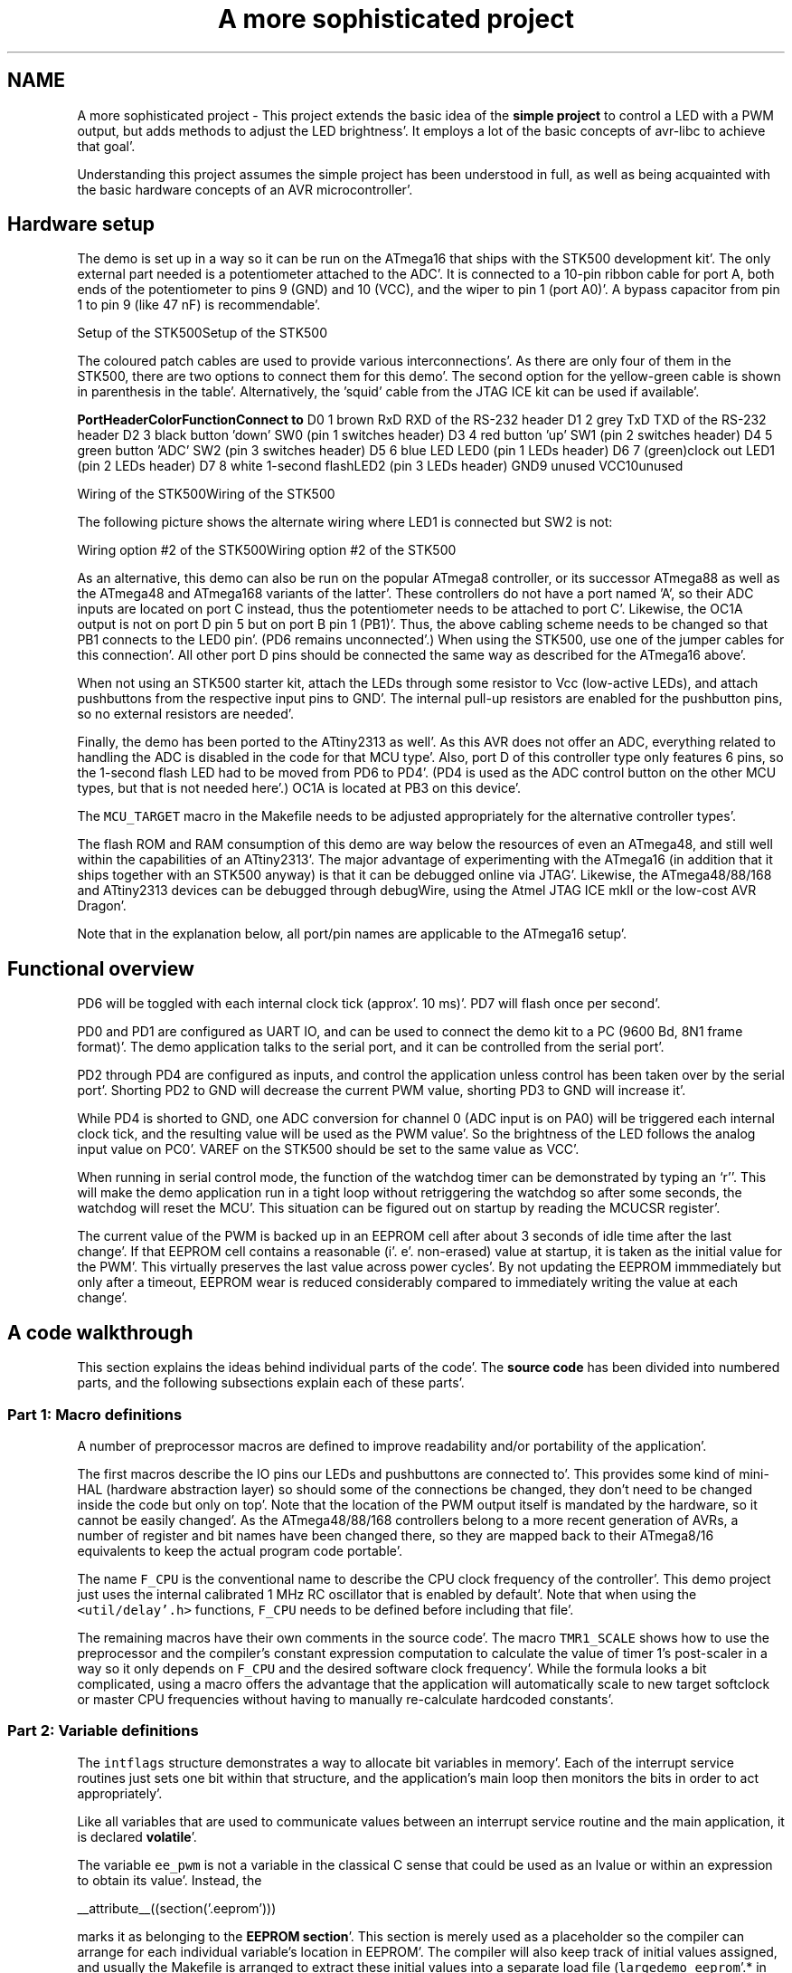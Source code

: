 .TH "A more sophisticated project" 3 "Fri Jan 27 2012" "Version 1.7.1" "avr-libc" \" -*- nroff -*-
.ad l
.nh
.SH NAME
A more sophisticated project \- This project extends the basic idea of the \fBsimple project\fP to control a LED with a PWM output, but adds methods to adjust the LED brightness'\&. It employs a lot of the basic concepts of avr-libc to achieve that goal'\&.
.PP
Understanding this project assumes the simple project has been understood in full, as well as being acquainted with the basic hardware concepts of an AVR microcontroller'\&.
.SH "Hardware setup"
.PP
The demo is set up in a way so it can be run on the ATmega16 that ships with the STK500 development kit'\&. The only external part needed is a potentiometer attached to the ADC'\&. It is connected to a 10-pin ribbon cable for port A, both ends of the potentiometer to pins 9 (GND) and 10 (VCC), and the wiper to pin 1 (port A0)'\&. A bypass capacitor from pin 1 to pin 9 (like 47 nF) is recommendable'\&.
.PP
Setup of the STK500Setup of the STK500
.PP
The coloured patch cables are used to provide various interconnections'\&. As there are only four of them in the STK500, there are two options to connect them for this demo'\&. The second option for the yellow-green cable is shown in parenthesis in the table'\&. Alternatively, the 'squid' cable from the JTAG ICE kit can be used if available'\&.
.PP
\fBPort\fP\fBHeader\fP\fBColor\fP\fBFunction\fP\fBConnect to\fP D0 1 brown RxD RXD of the RS-232 header D1 2 grey TxD TXD of the RS-232 header D2 3 black button 'down' SW0 (pin 1 switches header) D3 4 red button 'up' SW1 (pin 2 switches header) D4 5 green button 'ADC' SW2 (pin 3 switches header) D5 6 blue LED LED0 (pin 1 LEDs header) D6 7 (green)clock out LED1 (pin 2 LEDs header) D7 8 white 1-second flashLED2 (pin 3 LEDs header) GND9 unused VCC10unused 
.PP
Wiring of the STK500Wiring of the STK500
.PP
The following picture shows the alternate wiring where LED1 is connected but SW2 is not:
.PP
Wiring option #2 of the STK500Wiring option #2 of the STK500
.PP
As an alternative, this demo can also be run on the popular ATmega8 controller, or its successor ATmega88 as well as the ATmega48 and ATmega168 variants of the latter'\&. These controllers do not have a port named 'A', so their ADC inputs are located on port C instead, thus the potentiometer needs to be attached to port C'\&. Likewise, the OC1A output is not on port D pin 5 but on port B pin 1 (PB1)'\&. Thus, the above cabling scheme needs to be changed so that PB1 connects to the LED0 pin'\&. (PD6 remains unconnected'\&.) When using the STK500, use one of the jumper cables for this connection'\&. All other port D pins should be connected the same way as described for the ATmega16 above'\&.
.PP
When not using an STK500 starter kit, attach the LEDs through some resistor to Vcc (low-active LEDs), and attach pushbuttons from the respective input pins to GND'\&. The internal pull-up resistors are enabled for the pushbutton pins, so no external resistors are needed'\&.
.PP
Finally, the demo has been ported to the ATtiny2313 as well'\&. As this AVR does not offer an ADC, everything related to handling the ADC is disabled in the code for that MCU type'\&. Also, port D of this controller type only features 6 pins, so the 1-second flash LED had to be moved from PD6 to PD4'\&. (PD4 is used as the ADC control button on the other MCU types, but that is not needed here'\&.) OC1A is located at PB3 on this device'\&.
.PP
The \fCMCU_TARGET\fP macro in the Makefile needs to be adjusted appropriately for the alternative controller types'\&.
.PP
The flash ROM and RAM consumption of this demo are way below the resources of even an ATmega48, and still well within the capabilities of an ATtiny2313'\&. The major advantage of experimenting with the ATmega16 (in addition that it ships together with an STK500 anyway) is that it can be debugged online via JTAG'\&. Likewise, the ATmega48/88/168 and ATtiny2313 devices can be debugged through debugWire, using the Atmel JTAG ICE mkII or the low-cost AVR Dragon'\&.
.PP
Note that in the explanation below, all port/pin names are applicable to the ATmega16 setup'\&.
.SH "Functional overview"
.PP
PD6 will be toggled with each internal clock tick (approx'\&. 10 ms)'\&. PD7 will flash once per second'\&.
.PP
PD0 and PD1 are configured as UART IO, and can be used to connect the demo kit to a PC (9600 Bd, 8N1 frame format)'\&. The demo application talks to the serial port, and it can be controlled from the serial port'\&.
.PP
PD2 through PD4 are configured as inputs, and control the application unless control has been taken over by the serial port'\&. Shorting PD2 to GND will decrease the current PWM value, shorting PD3 to GND will increase it'\&.
.PP
While PD4 is shorted to GND, one ADC conversion for channel 0 (ADC input is on PA0) will be triggered each internal clock tick, and the resulting value will be used as the PWM value'\&. So the brightness of the LED follows the analog input value on PC0'\&. VAREF on the STK500 should be set to the same value as VCC'\&.
.PP
When running in serial control mode, the function of the watchdog timer can be demonstrated by typing an `r''\&. This will make the demo application run in a tight loop without retriggering the watchdog so after some seconds, the watchdog will reset the MCU'\&. This situation can be figured out on startup by reading the MCUCSR register'\&.
.PP
The current value of the PWM is backed up in an EEPROM cell after about 3 seconds of idle time after the last change'\&. If that EEPROM cell contains a reasonable (i'\&. e'\&. non-erased) value at startup, it is taken as the initial value for the PWM'\&. This virtually preserves the last value across power cycles'\&. By not updating the EEPROM immmediately but only after a timeout, EEPROM wear is reduced considerably compared to immediately writing the value at each change'\&.
.SH "A code walkthrough"
.PP
This section explains the ideas behind individual parts of the code'\&. The \fBsource code\fP has been divided into numbered parts, and the following subsections explain each of these parts'\&.
.SS "Part 1: Macro definitions"
A number of preprocessor macros are defined to improve readability and/or portability of the application'\&.
.PP
The first macros describe the IO pins our LEDs and pushbuttons are connected to'\&. This provides some kind of mini-HAL (hardware abstraction layer) so should some of the connections be changed, they don't need to be changed inside the code but only on top'\&. Note that the location of the PWM output itself is mandated by the hardware, so it cannot be easily changed'\&. As the ATmega48/88/168 controllers belong to a more recent generation of AVRs, a number of register and bit names have been changed there, so they are mapped back to their ATmega8/16 equivalents to keep the actual program code portable'\&.
.PP
The name \fCF_CPU\fP is the conventional name to describe the CPU clock frequency of the controller'\&. This demo project just uses the internal calibrated 1 MHz RC oscillator that is enabled by default'\&. Note that when using the \fC<util/delay'\&.h>\fP functions, \fCF_CPU\fP needs to be defined before including that file'\&.
.PP
The remaining macros have their own comments in the source code'\&. The macro \fCTMR1_SCALE\fP shows how to use the preprocessor and the compiler's constant expression computation to calculate the value of timer 1's post-scaler in a way so it only depends on \fCF_CPU\fP and the desired software clock frequency'\&. While the formula looks a bit complicated, using a macro offers the advantage that the application will automatically scale to new target softclock or master CPU frequencies without having to manually re-calculate hardcoded constants'\&.
.SS "Part 2: Variable definitions"
The \fCintflags\fP structure demonstrates a way to allocate bit variables in memory'\&. Each of the interrupt service routines just sets one bit within that structure, and the application's main loop then monitors the bits in order to act appropriately'\&.
.PP
Like all variables that are used to communicate values between an interrupt service routine and the main application, it is declared \fBvolatile\fP'\&.
.PP
The variable \fCee_pwm\fP is not a variable in the classical C sense that could be used as an lvalue or within an expression to obtain its value'\&. Instead, the
.PP
.PP
.nf
 __attribute__((section('\&.eeprom'))) 
.fi
.PP
.PP
marks it as belonging to the \fBEEPROM section\fP'\&. This section is merely used as a placeholder so the compiler can arrange for each individual variable's location in EEPROM'\&. The compiler will also keep track of initial values assigned, and usually the Makefile is arranged to extract these initial values into a separate load file (\fClargedemo_eeprom\fP'\&.* in this case) that can be used to initialize the EEPROM'\&.
.PP
The actual EEPROM IO must be performed manually'\&.
.PP
Similarly, the variable \fCmcucsr\fP is kept in the \fB'\&.noinit\fP section in order to prevent it from being cleared upon application startup'\&.
.SS "Part 3: Interrupt service routines"
The ISR to handle timer 1's overflow interrupt arranges for the software clock'\&. While timer 1 runs the PWM, it calls its overflow handler rather frequently, so the \fCTMR1_SCALE\fP value is used as a postscaler to reduce the internal software clock frequency further'\&. If the software clock triggers, it sets the \fCtmr_int\fP bitfield, and defers all further tasks to the main loop'\&.
.PP
The ADC ISR just fetches the value from the ADC conversion, disables the ADC interrupt again, and announces the presence of the new value in the \fCadc_int\fP bitfield'\&. The interrupt is kept disabled while not needed, because the ADC will also be triggered by executing the SLEEP instruction in idle mode (which is the default sleep mode)'\&. Another option would be to turn off the ADC completely here, but that increases the ADC's startup time (not that it would matter much for this application)'\&.
.SS "Part 4: Auxiliary functions"
The function \fChandle_mcucsr()\fP uses two \fC__attribute__\fP declarators to achieve specific goals'\&. First, it will instruct the compiler to place the generated code into the \fB'\&.init3\fP section of the output'\&. Thus, it will become part of the application initialization sequence'\&. This is done in order to fetch (and clear) the reason of the last hardware reset from \fCMCUCSR\fP as early as possible'\&. There is a short period of time where the next reset could already trigger before the current reason has been evaluated'\&. This also explains why the variable \fCmcucsr\fP that mirrors the register's value needs to be placed into the '\&.noinit section, because otherwise the default initialization (which happens after '\&.init3) would blank the value again'\&.
.PP
As the initialization code is not called using CALL/RET instructions but rather concatenated together, the compiler needs to be instructed to omit the entire function prologue and epilogue'\&. This is performed by the \fInaked\fP attribute'\&. So while syntactically, \fChandle_mcucsr()\fP is a function to the compiler, the compiler will just emit the instructions for it without setting up any stack frame, and not even a RET instruction at the end'\&.
.PP
Function \fCioinit()\fP centralizes all hardware setup'\&. The very last part of that function demonstrates the use of the EEPROM variable \fCee_pwm\fP to obtain an EEPROM address that can in turn be applied as an argument to \fC\fBeeprom_read_word()\fP\fP'\&.
.PP
The following functions handle UART character and string output'\&. (UART input is handled by an ISR'\&.) There are two string output functions, \fCprintstr()\fP and \fCprintstr_p()\fP'\&. The latter function fetches the string from \fBprogram memory\fP'\&. Both functions translate a newline character into a carriage return/newline sequence, so a simple \fC\\n\fP can be used in the source code'\&.
.PP
The function \fCset_pwm()\fP propagates the new PWM value to the PWM, performing range checking'\&. When the value has been changed, the new percentage will be announced on the serial link'\&. The current value is mirrored in the variable \fCpwm\fP so others can use it in calculations'\&. In order to allow for a simple calculation of a percentage value without requiring floating-point mathematics, the maximal value of the PWM is restricted to 1000 rather than 1023, so a simple division by 10 can be used'\&. Due to the nature of the human eye, the difference in LED brightness between 1000 and 1023 is not noticable anyway'\&.
.SS "Part 5: main()"
At the start of \fCmain()\fP, a variable \fCmode\fP is declared to keep the current mode of operation'\&. An enumeration is used to improve the readability'\&. By default, the compiler would allocate a variable of type \fIint\fP for an enumeration'\&. The \fIpacked\fP attribute declarator instructs the compiler to use the smallest possible integer type (which would be an 8-bit type here)'\&.
.PP
After some initialization actions, the application's main loop follows'\&. In an embedded application, this is normally an infinite loop as there is nothing an application could 'exit' into anyway'\&.
.PP
At the beginning of the loop, the watchdog timer will be retriggered'\&. If that timer is not triggered for about 2 seconds, it will issue a hardware reset'\&. Care needs to be taken that no code path blocks longer than this, or it needs to frequently perform watchdog resets of its own'\&. An example of such a code path would be the string IO functions: for an overly large string to print (about 2000 characters at 9600 Bd), they might block for too long'\&.
.PP
The loop itself then acts on the interrupt indication bitfields as appropriate, and will eventually put the CPU on sleep at its end to conserve power'\&.
.PP
The first interrupt bit that is handled is the (software) timer, at a frequency of approximately 100 Hz'\&. The \fCCLOCKOUT\fP pin will be toggled here, so e'\&. g'\&. an oscilloscope can be used on that pin to measure the accuracy of our software clock'\&. Then, the LED flasher for LED2 ('We are alive'-LED) is built'\&. It will flash that LED for about 50 ms, and pause it for another 950 ms'\&. Various actions depending on the operation mode follow'\&. Finally, the 3-second backup timer is implemented that will write the PWM value back to EEPROM once it is not changing anymore'\&.
.PP
The ADC interrupt will just adjust the PWM value only'\&.
.PP
Finally, the UART Rx interrupt will dispatch on the last character received from the UART'\&.
.PP
All the string literals that are used as informational messages within \fCmain()\fP are placed in \fBprogram memory\fP so no SRAM needs to be allocated for them'\&. This is done by using the PSTR macro, and passing the string to \fCprintstr_p()\fP'\&.
.SH "The source code"
.PP
.PP
 
.SH "Author"
.PP 
Generated automatically by Doxygen for avr-libc from the source code'\&.
